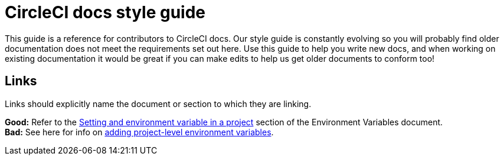 = CircleCI docs style guide
:page-layout: classic-docs-style
:page-liquid:
:icons: font
:toc: macro
:toc-title:

This guide is a reference for contributors to CircleCI docs. Our style guide is constantly evolving so you will probably find older documentation does not meet the requirements set out here. Use this guide to help you write new docs, and when working on existing documentation it would be great if you can make edits to help us get older documents to conform too!

== Links
Links should explicitly name the document or section to which they are linking.

**Good:** Refer to the https://circleci.com/docs/2.0/env-vars/#setting-an-environment-variable-in-a-project[Setting and environment variable in a project] section of the Environment Variables document. +
**Bad:** See here for info on https://circleci.com/docs/2.0/env-vars/#setting-an-environment-variable-in-a-project[adding project-level environment variables]. 


